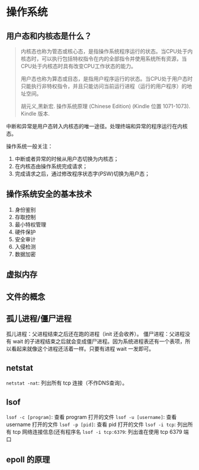 * 操作系统

** 用户态和内核态是什么？

#+BEGIN_QUOTE
内核态也称为管态或核心态，是指操作系统程序运行的状态。当CPU处于内核态时，可以执行包括特权指令在内的全部指令并使用系统所有资源，当CPU处于内核态时具有改变CPU工作状态的能力。

用户态也称为算态或目态，是指用户程序运行的状态。当CPU处于用户态时只能执行非特权指令，并且只能访问当前运行进程（运行的用户程序）的地址空间。

胡元义,黑新宏. 操作系统原理 (Chinese Edition) (Kindle 位置 1071-1073). Kindle 版本. 
#+END_QUOTE

中断和异常是用户态转入内核态的唯一途径。处理终端和异常的程序运行在内核态。

操作系统一般关注：

1. 中断或者异常的时候从用户态切换为内核态；
2. 在内核态由操作系统完成请求；
3. 完成请求之后，通过修改程序状态字(PSW)切换为用户态；

** 操作系统安全的基本技术

1. 身份鉴别
2. 存取控制
3. 最小特权管理
4. 硬件保护
5. 安全审计
6. 入侵检测
7. 数据加密

** 虚拟内存

** 文件的概念

** 孤儿进程/僵尸进程

孤儿进程：父进程结束之后还在跑的进程（init 还会收养）。
僵尸进程：父进程没有 wait 的子进程结束之后就会变成僵尸进程。因为系统进程表还有一个表项，所以看起来就像这个进程还活着一样。只要有进程 wait 一发即可。

** netstat
~netstat -nat~: 列出所有 tcp 连接（不作DNS查询）。
** lsof
~lsof -c [program]~: 查看 program 打开的文件
~lsof -u [username]~: 查看 username 打开的文件
~lsof -p [pid]~: 查看 pid 打开的文件
~lsof -i tcp~: 列出所有 tcp 网络连接信息(还有程序名
~lsof -i tcp:6379~: 列出谁在使用 tcp 6379 端口
** epoll 的原理

